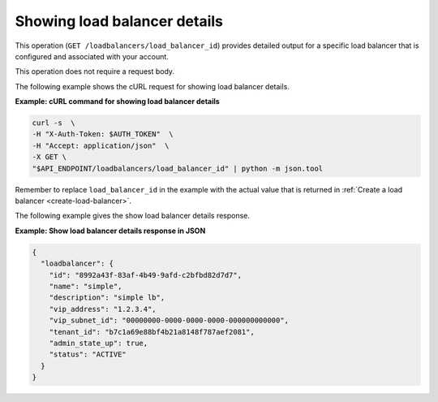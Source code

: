 .. _get-lb-details:

=============================
Showing load balancer details
=============================

This operation (``GET /loadbalancers/load_balancer_id``) provides detailed
output for a specific load balancer that is configured and associated with your
account.

This operation does not require a request body.

The following example shows the cURL request for showing load balancer
details.

**Example: cURL command for showing load balancer details**

.. code::

    curl -s  \
    -H "X-Auth-Token: $AUTH_TOKEN"  \
    -H "Accept: application/json"  \
    -X GET \
    "$API_ENDPOINT/loadbalancers/load_balancer_id" | python -m json.tool

Remember to replace ``load_balancer_id`` in the example with the actual
value that is returned in :ref:`Create a load balancer <create-load-balancer>`.

The following example gives the show load balancer details response.

**Example: Show load balancer details response in JSON**

.. code::

    {
      "loadbalancer": {
        "id": "8992a43f-83af-4b49-9afd-c2bfbd82d7d7",
        "name": "simple",
        "description": "simple lb",
        "vip_address": "1.2.3.4",
        "vip_subnet_id": "00000000-0000-0000-0000-000000000000",
        "tenant_id": "b7c1a69e88bf4b21a8148f787aef2081",
        "admin_state_up": true,
        "status": "ACTIVE"
      }
    }
